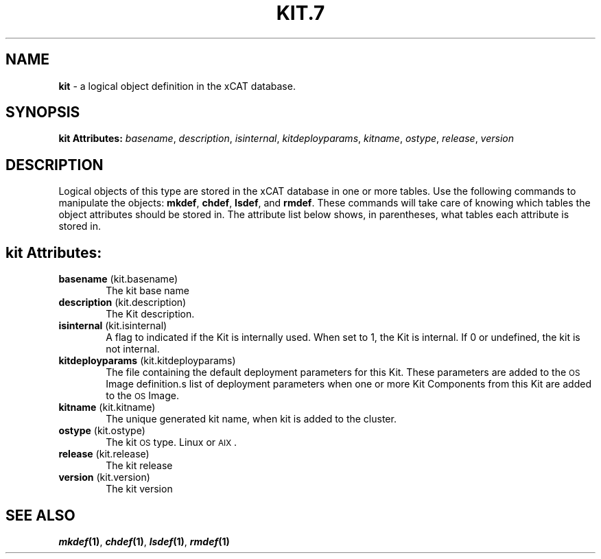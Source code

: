 .\" Automatically generated by Pod::Man v1.37, Pod::Parser v1.32
.\"
.\" Standard preamble:
.\" ========================================================================
.de Sh \" Subsection heading
.br
.if t .Sp
.ne 5
.PP
\fB\\$1\fR
.PP
..
.de Sp \" Vertical space (when we can't use .PP)
.if t .sp .5v
.if n .sp
..
.de Vb \" Begin verbatim text
.ft CW
.nf
.ne \\$1
..
.de Ve \" End verbatim text
.ft R
.fi
..
.\" Set up some character translations and predefined strings.  \*(-- will
.\" give an unbreakable dash, \*(PI will give pi, \*(L" will give a left
.\" double quote, and \*(R" will give a right double quote.  | will give a
.\" real vertical bar.  \*(C+ will give a nicer C++.  Capital omega is used to
.\" do unbreakable dashes and therefore won't be available.  \*(C` and \*(C'
.\" expand to `' in nroff, nothing in troff, for use with C<>.
.tr \(*W-|\(bv\*(Tr
.ds C+ C\v'-.1v'\h'-1p'\s-2+\h'-1p'+\s0\v'.1v'\h'-1p'
.ie n \{\
.    ds -- \(*W-
.    ds PI pi
.    if (\n(.H=4u)&(1m=24u) .ds -- \(*W\h'-12u'\(*W\h'-12u'-\" diablo 10 pitch
.    if (\n(.H=4u)&(1m=20u) .ds -- \(*W\h'-12u'\(*W\h'-8u'-\"  diablo 12 pitch
.    ds L" ""
.    ds R" ""
.    ds C` ""
.    ds C' ""
'br\}
.el\{\
.    ds -- \|\(em\|
.    ds PI \(*p
.    ds L" ``
.    ds R" ''
'br\}
.\"
.\" If the F register is turned on, we'll generate index entries on stderr for
.\" titles (.TH), headers (.SH), subsections (.Sh), items (.Ip), and index
.\" entries marked with X<> in POD.  Of course, you'll have to process the
.\" output yourself in some meaningful fashion.
.if \nF \{\
.    de IX
.    tm Index:\\$1\t\\n%\t"\\$2"
..
.    nr % 0
.    rr F
.\}
.\"
.\" For nroff, turn off justification.  Always turn off hyphenation; it makes
.\" way too many mistakes in technical documents.
.hy 0
.if n .na
.\"
.\" Accent mark definitions (@(#)ms.acc 1.5 88/02/08 SMI; from UCB 4.2).
.\" Fear.  Run.  Save yourself.  No user-serviceable parts.
.    \" fudge factors for nroff and troff
.if n \{\
.    ds #H 0
.    ds #V .8m
.    ds #F .3m
.    ds #[ \f1
.    ds #] \fP
.\}
.if t \{\
.    ds #H ((1u-(\\\\n(.fu%2u))*.13m)
.    ds #V .6m
.    ds #F 0
.    ds #[ \&
.    ds #] \&
.\}
.    \" simple accents for nroff and troff
.if n \{\
.    ds ' \&
.    ds ` \&
.    ds ^ \&
.    ds , \&
.    ds ~ ~
.    ds /
.\}
.if t \{\
.    ds ' \\k:\h'-(\\n(.wu*8/10-\*(#H)'\'\h"|\\n:u"
.    ds ` \\k:\h'-(\\n(.wu*8/10-\*(#H)'\`\h'|\\n:u'
.    ds ^ \\k:\h'-(\\n(.wu*10/11-\*(#H)'^\h'|\\n:u'
.    ds , \\k:\h'-(\\n(.wu*8/10)',\h'|\\n:u'
.    ds ~ \\k:\h'-(\\n(.wu-\*(#H-.1m)'~\h'|\\n:u'
.    ds / \\k:\h'-(\\n(.wu*8/10-\*(#H)'\z\(sl\h'|\\n:u'
.\}
.    \" troff and (daisy-wheel) nroff accents
.ds : \\k:\h'-(\\n(.wu*8/10-\*(#H+.1m+\*(#F)'\v'-\*(#V'\z.\h'.2m+\*(#F'.\h'|\\n:u'\v'\*(#V'
.ds 8 \h'\*(#H'\(*b\h'-\*(#H'
.ds o \\k:\h'-(\\n(.wu+\w'\(de'u-\*(#H)/2u'\v'-.3n'\*(#[\z\(de\v'.3n'\h'|\\n:u'\*(#]
.ds d- \h'\*(#H'\(pd\h'-\w'~'u'\v'-.25m'\f2\(hy\fP\v'.25m'\h'-\*(#H'
.ds D- D\\k:\h'-\w'D'u'\v'-.11m'\z\(hy\v'.11m'\h'|\\n:u'
.ds th \*(#[\v'.3m'\s+1I\s-1\v'-.3m'\h'-(\w'I'u*2/3)'\s-1o\s+1\*(#]
.ds Th \*(#[\s+2I\s-2\h'-\w'I'u*3/5'\v'-.3m'o\v'.3m'\*(#]
.ds ae a\h'-(\w'a'u*4/10)'e
.ds Ae A\h'-(\w'A'u*4/10)'E
.    \" corrections for vroff
.if v .ds ~ \\k:\h'-(\\n(.wu*9/10-\*(#H)'\s-2\u~\d\s+2\h'|\\n:u'
.if v .ds ^ \\k:\h'-(\\n(.wu*10/11-\*(#H)'\v'-.4m'^\v'.4m'\h'|\\n:u'
.    \" for low resolution devices (crt and lpr)
.if \n(.H>23 .if \n(.V>19 \
\{\
.    ds : e
.    ds 8 ss
.    ds o a
.    ds d- d\h'-1'\(ga
.    ds D- D\h'-1'\(hy
.    ds th \o'bp'
.    ds Th \o'LP'
.    ds ae ae
.    ds Ae AE
.\}
.rm #[ #] #H #V #F C
.\" ========================================================================
.\"
.IX Title "KIT.7 7"
.TH KIT.7 7 "2013-07-22" "perl v5.8.8" "User Contributed Perl Documentation"
.SH "NAME"
\&\fBkit\fR \- a logical object definition in the xCAT database.
.SH "SYNOPSIS"
.IX Header "SYNOPSIS"
\&\fBkit Attributes:\fR  \fIbasename\fR, \fIdescription\fR, \fIisinternal\fR, \fIkitdeployparams\fR, \fIkitname\fR, \fIostype\fR, \fIrelease\fR, \fIversion\fR
.SH "DESCRIPTION"
.IX Header "DESCRIPTION"
Logical objects of this type are stored in the xCAT database in one or more tables.  Use the following commands
to manipulate the objects: \fBmkdef\fR, \fBchdef\fR, \fBlsdef\fR, and \fBrmdef\fR.  These commands will take care of
knowing which tables the object attributes should be stored in.  The attribute list below shows, in
parentheses, what tables each attribute is stored in.
.SH "kit Attributes:"
.IX Header "kit Attributes:"
.IP "\fBbasename\fR (kit.basename)" 6
.IX Item "basename (kit.basename)"
The kit base name
.IP "\fBdescription\fR (kit.description)" 6
.IX Item "description (kit.description)"
The Kit description.
.IP "\fBisinternal\fR (kit.isinternal)" 6
.IX Item "isinternal (kit.isinternal)"
A flag to indicated if the Kit is internally used. When set to 1, the Kit is internal. If 0 or undefined, the kit is not internal.
.IP "\fBkitdeployparams\fR (kit.kitdeployparams)" 6
.IX Item "kitdeployparams (kit.kitdeployparams)"
The file containing the default deployment parameters for this Kit.  These parameters are added to the \s-1OS\s0 Image definition.s list of deployment parameters when one or more Kit Components from this Kit are added to the \s-1OS\s0 Image.
.IP "\fBkitname\fR (kit.kitname)" 6
.IX Item "kitname (kit.kitname)"
The unique generated kit name, when kit is added to the cluster.
.IP "\fBostype\fR (kit.ostype)" 6
.IX Item "ostype (kit.ostype)"
The kit \s-1OS\s0 type.  Linux or \s-1AIX\s0.
.IP "\fBrelease\fR (kit.release)" 6
.IX Item "release (kit.release)"
The kit release
.IP "\fBversion\fR (kit.version)" 6
.IX Item "version (kit.version)"
The kit version
.SH "SEE ALSO"
.IX Header "SEE ALSO"
\&\fB\f(BImkdef\fB\|(1)\fR, \fB\f(BIchdef\fB\|(1)\fR, \fB\f(BIlsdef\fB\|(1)\fR, \fB\f(BIrmdef\fB\|(1)\fR
